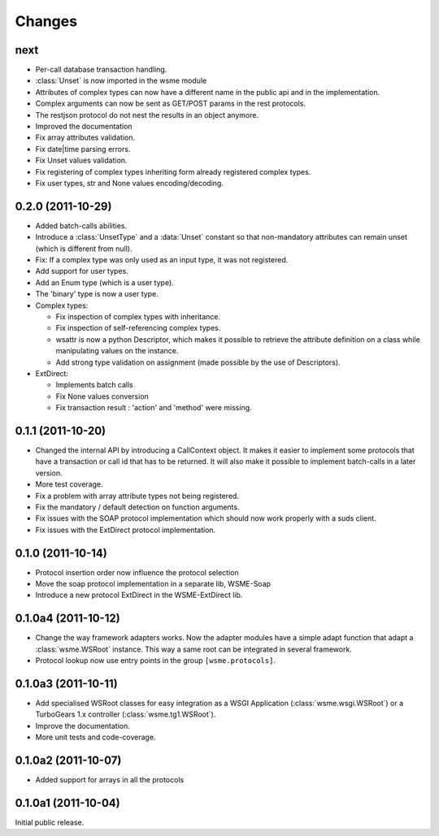 Changes
=======

next
----

*   Per-call database transaction handling.

*   :class:`Unset` is now imported in the wsme module

*   Attributes of complex types can now have a different name in
    the public api and in the implementation.

*   Complex arguments can now be sent as GET/POST params in the rest
    protocols.

*   The restjson protocol do not nest the results in an object anymore.

*   Improved the documentation

*   Fix array attributes validation.

*   Fix date|time parsing errors.

*   Fix Unset values validation.

*   Fix registering of complex types inheriting form already
    registered complex types.

*   Fix user types, str and None values encoding/decoding.

0.2.0 (2011-10-29)
------------------

*   Added batch-calls abilities.

*   Introduce a :class:`UnsetType` and a :data:`Unset` constant
    so that non-mandatory attributes can remain unset (which is
    different from null).

*   Fix: If a complex type was only used as an input type, it was
    not registered.

*   Add support for user types.

*   Add an Enum type (which is a user type).

*   The 'binary' type is now a user type.

*   Complex types:

    -   Fix inspection of complex types with inheritance.

    -   Fix inspection of self-referencing complex types.

    -   wsattr is now a python Descriptor, which makes it possible
        to retrieve the attribute definition on a class while
        manipulating values on the instance.
    
    -   Add strong type validation on assignment (made possible by
        the use of Descriptors).

*   ExtDirect:

    -   Implements batch calls

    -   Fix None values conversion

    -   Fix transaction result : 'action' and 'method' were missing.

0.1.1 (2011-10-20)
------------------

*   Changed the internal API by introducing a CallContext object.
    It makes it easier to implement some protocols that have
    a transaction or call id that has to be returned. It will also
    make it possible to implement batch-calls in a later version.

*   More test coverage.

*   Fix a problem with array attribute types not being registered.

*   Fix the mandatory / default detection on function arguments.

*   Fix issues with the SOAP protocol implementation which should now
    work properly with a suds client.

*   Fix issues with the ExtDirect protocol implementation.

0.1.0 (2011-10-14)
------------------

*   Protocol insertion order now influence the protocol selection

*   Move the soap protocol implementation in a separate lib,
    WSME-Soap

*   Introduce a new protocol ExtDirect in the WSME-ExtDirect lib.

0.1.0a4 (2011-10-12)
--------------------

*   Change the way framework adapters works. Now the adapter modules
    have a simple adapt function that adapt a :class:`wsme.WSRoot`
    instance. This way a same root can be integrated in several
    framework.

*   Protocol lookup now use entry points in the group ``[wsme.protocols]``.

0.1.0a3 (2011-10-11)
--------------------

*   Add specialised WSRoot classes for easy integration as a
    WSGI Application (:class:`wsme.wsgi.WSRoot`) or a
    TurboGears 1.x controller (:class:`wsme.tg1.WSRoot`).

*   Improve the documentation.

*   More unit tests and code-coverage.

0.1.0a2 (2011-10-07)
--------------------

*   Added support for arrays in all the protocols

0.1.0a1 (2011-10-04)
--------------------

Initial public release.
